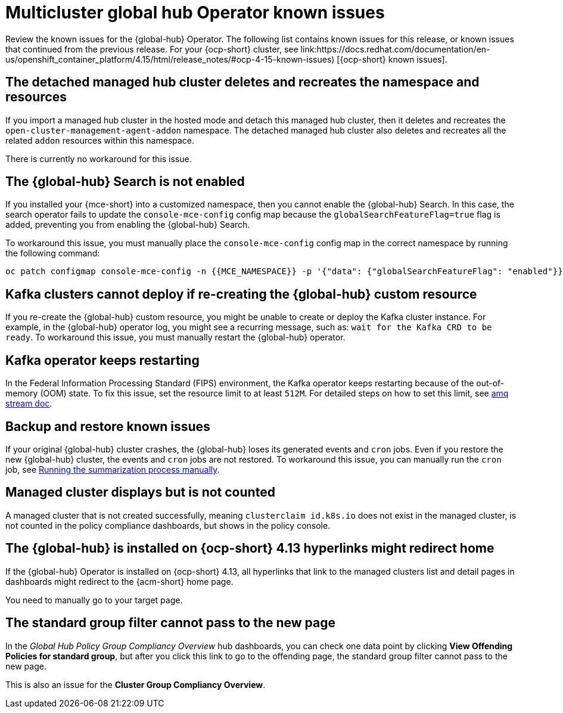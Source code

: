 [#known-issues-global-hub]
= Multicluster global hub Operator known issues

////
Please follow this format:

Title of known issue, be sure to match header and make title, header unique

Hidden comment: Release: #issue
Known issue process and when to write:

- Doesn't work the way it should
- Straightforward to describe
- Good to know before getting started
- Quick workaround, of any
- Applies to most, if not all, users
- Something that is likely to be fixed next release (never preannounce)
- Always comment with the issue number and version: //2.4:19417
- Link to customer BugZilla ONLY if it helps; don't link to internal BZs and GH issues.

Or consider a troubleshooting topic.
////

Review the known issues for the {global-hub} Operator. The following list contains known issues for this release, or known issues that continued from the previous release. For your {ocp-short} cluster, see link:https://docs.redhat.com/documentation/en-us/openshift_container_platform/4.15/html/release_notes/#ocp-4-15-known-issues) [{ocp-short} known issues].


[#detached-managed-hub-cluster]
== The detached managed hub cluster deletes and recreates the namespace and resources 
//2.12:15014

If you import a managed hub cluster in the hosted mode and detach this managed hub cluster, then it deletes and recreates the `open-cluster-management-agent-addon` namespace. The detached managed hub cluster also deletes and recreates all the related `addon` resources within this namespace. 

There is currently no workaround for this issue. 

[#search-not-enabled]
== The {global-hub} Search is not enabled 
//2.12:15075

If you installed your {mce-short} into a customized namespace, then you cannot enable the {global-hub} Search. In this case, the search operator fails to update the `console-mce-config` config map because the `globalSearchFeatureFlag=true` flag is added, preventing you from enabling the {global-hub} Search.

To workaround this issue, you must manually place the `console-mce-config` config map in the correct namespace by running the following command: 

----
oc patch configmap console-mce-config -n {{MCE_NAMESPACE}} -p '{"data": {"globalSearchFeatureFlag": "enabled"}}'
----

[#kafka-clusters-recreate-global-hub]
== Kafka clusters cannot deploy if re-creating the {global-hub} custom resource 
//2.12:15011

If you re-create the {global-hub} custom resource, you might be unable to create or deploy the Kafka cluster instance. For example, in the {global-hub} operator log, you might see a recurring message, such as: `wait for the Kafka CRD to be ready`. To workaround this issue, you must manually restart the {global-hub} operator.

[#kafka-operator-keeps-restarting]
== Kafka operator keeps restarting 

In the Federal Information Processing Standard (FIPS) environment, the Kafka operator keeps restarting because of the out-of-memory (OOM) state. To fix this issue, set the resource limit to at least `512M`. For detailed steps on how to set this limit, see link:https://docs.redhat.com/documentation/en-us/red_hat_amq_streams/2.6/html/deploying_and_managing_amq_streams_on_openshift/deploy-intro_str#assembly-fips-support-str[amq stream doc].

[#backup-and-restore-known-issues]
== Backup and restore known issues 

If your original {global-hub} cluster crashes, the {global-hub} loses its generated events and `cron` jobs. Even if you restore the new {global-hub} cluster, the events and `cron` jobs are not restored. To workaround this issue, you can manually run the `cron` job, see link:https://docs.redhat.com/documentation/en-us/red_hat_advanced_cluster_management_for_kubernetes/2.9/html/multicluster_global_hub/multicluster-global-hub#global-hub-compliance-manual[Running the summarization process manually].

[#managed-cluster-not-counted]
== Managed cluster displays but is not counted

A managed cluster that is not created successfully, meaning `clusterclaim id.k8s.io` does not exist in the managed cluster, is not counted in the policy compliance dashboards, but shows in the policy console. 

[#operator-hyperlink]
== The {global-hub} is installed on {ocp-short} 4.13 hyperlinks might redirect home

If the {global-hub} Operator is installed on {ocp-short} 4.13, all hyperlinks that link to the managed clusters list and detail pages in dashboards might redirect to the {acm-short} home page. 

You need to manually go to your target page.

[#no-new-page-group-filter]
== The standard group filter cannot pass to the new page

In the _Global Hub Policy Group Compliancy Overview_ hub dashboards, you can check one data point by clicking *View Offending Policies for standard group*, but after you click this link to go to the offending page, the standard group filter cannot pass to the new page. 

This is also an issue for the *Cluster Group Compliancy Overview*.